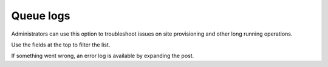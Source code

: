 Queue logs
=====================================

Administrators can use this option to troubleshoot issues on site provisioning and other long running operations.

Use the fields at the top to filter the list.

If something went wrong, an error log is available by expanding the post.

